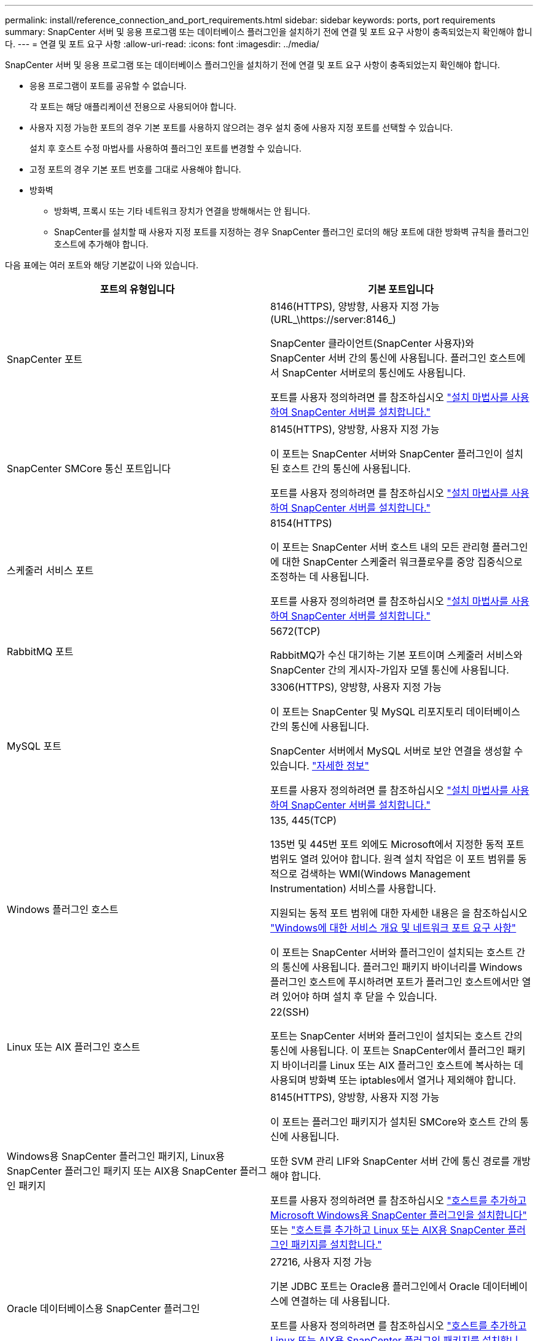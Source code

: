 ---
permalink: install/reference_connection_and_port_requirements.html 
sidebar: sidebar 
keywords: ports, port requirements 
summary: SnapCenter 서버 및 응용 프로그램 또는 데이터베이스 플러그인을 설치하기 전에 연결 및 포트 요구 사항이 충족되었는지 확인해야 합니다. 
---
= 연결 및 포트 요구 사항
:allow-uri-read: 
:icons: font
:imagesdir: ../media/


[role="lead"]
SnapCenter 서버 및 응용 프로그램 또는 데이터베이스 플러그인을 설치하기 전에 연결 및 포트 요구 사항이 충족되었는지 확인해야 합니다.

* 응용 프로그램이 포트를 공유할 수 없습니다.
+
각 포트는 해당 애플리케이션 전용으로 사용되어야 합니다.

* 사용자 지정 가능한 포트의 경우 기본 포트를 사용하지 않으려는 경우 설치 중에 사용자 지정 포트를 선택할 수 있습니다.
+
설치 후 호스트 수정 마법사를 사용하여 플러그인 포트를 변경할 수 있습니다.

* 고정 포트의 경우 기본 포트 번호를 그대로 사용해야 합니다.
* 방화벽
+
** 방화벽, 프록시 또는 기타 네트워크 장치가 연결을 방해해서는 안 됩니다.
** SnapCenter를 설치할 때 사용자 지정 포트를 지정하는 경우 SnapCenter 플러그인 로더의 해당 포트에 대한 방화벽 규칙을 플러그인 호스트에 추가해야 합니다.




다음 표에는 여러 포트와 해당 기본값이 나와 있습니다.

|===
| 포트의 유형입니다 | 기본 포트입니다 


 a| 
SnapCenter 포트
 a| 
8146(HTTPS), 양방향, 사용자 지정 가능(URL_\https://server:8146_)

SnapCenter 클라이언트(SnapCenter 사용자)와 SnapCenter 서버 간의 통신에 사용됩니다. 플러그인 호스트에서 SnapCenter 서버로의 통신에도 사용됩니다.

포트를 사용자 정의하려면 를 참조하십시오 https://docs.netapp.com/us-en/snapcenter/install/task_install_the_snapcenter_server_using_the_install_wizard.html["설치 마법사를 사용하여 SnapCenter 서버를 설치합니다."]



 a| 
SnapCenter SMCore 통신 포트입니다
 a| 
8145(HTTPS), 양방향, 사용자 지정 가능

이 포트는 SnapCenter 서버와 SnapCenter 플러그인이 설치된 호스트 간의 통신에 사용됩니다.

포트를 사용자 정의하려면 를 참조하십시오 https://docs.netapp.com/us-en/snapcenter/install/task_install_the_snapcenter_server_using_the_install_wizard.html["설치 마법사를 사용하여 SnapCenter 서버를 설치합니다."]



 a| 
스케줄러 서비스 포트
 a| 
8154(HTTPS)

이 포트는 SnapCenter 서버 호스트 내의 모든 관리형 플러그인에 대한 SnapCenter 스케줄러 워크플로우를 중앙 집중식으로 조정하는 데 사용됩니다.

포트를 사용자 정의하려면 를 참조하십시오 https://docs.netapp.com/us-en/snapcenter/install/task_install_the_snapcenter_server_using_the_install_wizard.html["설치 마법사를 사용하여 SnapCenter 서버를 설치합니다."]



 a| 
RabbitMQ 포트
 a| 
5672(TCP)

RabbitMQ가 수신 대기하는 기본 포트이며 스케줄러 서비스와 SnapCenter 간의 게시자-가입자 모델 통신에 사용됩니다.



 a| 
MySQL 포트
 a| 
3306(HTTPS), 양방향, 사용자 지정 가능

이 포트는 SnapCenter 및 MySQL 리포지토리 데이터베이스 간의 통신에 사용됩니다.

SnapCenter 서버에서 MySQL 서버로 보안 연결을 생성할 수 있습니다. link:../install/concept_configure_secured_mysql_connections_with_snapcenter_server.html["자세한 정보"]

포트를 사용자 정의하려면 를 참조하십시오 https://docs.netapp.com/us-en/snapcenter/install/task_install_the_snapcenter_server_using_the_install_wizard.html["설치 마법사를 사용하여 SnapCenter 서버를 설치합니다."]



 a| 
Windows 플러그인 호스트
 a| 
135, 445(TCP)

135번 및 445번 포트 외에도 Microsoft에서 지정한 동적 포트 범위도 열려 있어야 합니다. 원격 설치 작업은 이 포트 범위를 동적으로 검색하는 WMI(Windows Management Instrumentation) 서비스를 사용합니다.

지원되는 동적 포트 범위에 대한 자세한 내용은 을 참조하십시오 https://support.microsoft.com/kb/832017["Windows에 대한 서비스 개요 및 네트워크 포트 요구 사항"^]

이 포트는 SnapCenter 서버와 플러그인이 설치되는 호스트 간의 통신에 사용됩니다. 플러그인 패키지 바이너리를 Windows 플러그인 호스트에 푸시하려면 포트가 플러그인 호스트에서만 열려 있어야 하며 설치 후 닫을 수 있습니다.



 a| 
Linux 또는 AIX 플러그인 호스트
 a| 
22(SSH)

포트는 SnapCenter 서버와 플러그인이 설치되는 호스트 간의 통신에 사용됩니다. 이 포트는 SnapCenter에서 플러그인 패키지 바이너리를 Linux 또는 AIX 플러그인 호스트에 복사하는 데 사용되며 방화벽 또는 iptables에서 열거나 제외해야 합니다.



 a| 
Windows용 SnapCenter 플러그인 패키지, Linux용 SnapCenter 플러그인 패키지 또는 AIX용 SnapCenter 플러그인 패키지
 a| 
8145(HTTPS), 양방향, 사용자 지정 가능

이 포트는 플러그인 패키지가 설치된 SMCore와 호스트 간의 통신에 사용됩니다.

또한 SVM 관리 LIF와 SnapCenter 서버 간에 통신 경로를 개방해야 합니다.

포트를 사용자 정의하려면 를 참조하십시오 https://docs.netapp.com/us-en/snapcenter/protect-scw/task_add_hosts_and_install_snapcenter_plug_in_for_microsoft_windows.html["호스트를 추가하고 Microsoft Windows용 SnapCenter 플러그인을 설치합니다"] 또는 https://docs.netapp.com/us-en/snapcenter/protect-sco/task_add_hosts_and_installing_the_snapcenter_plug_ins_package_for_linux_or_aix.html["호스트를 추가하고 Linux 또는 AIX용 SnapCenter 플러그인 패키지를 설치합니다."]



 a| 
Oracle 데이터베이스용 SnapCenter 플러그인
 a| 
27216, 사용자 지정 가능

기본 JDBC 포트는 Oracle용 플러그인에서 Oracle 데이터베이스에 연결하는 데 사용됩니다.

포트를 사용자 정의하려면 를 참조하십시오 https://docs.netapp.com/us-en/snapcenter/protect-sco/task_add_hosts_and_installing_the_snapcenter_plug_ins_package_for_linux_or_aix.html["호스트를 추가하고 Linux 또는 AIX용 SnapCenter 플러그인 패키지를 설치합니다."]



 a| 
Exchange 데이터베이스용 SnapCenter 플러그인
 a| 
909, 사용자 지정 가능

기본 네트입니다. TCP 포트는 Windows용 플러그인에서 Exchange VSS 콜백에 연결하는 데 사용됩니다.

포트를 사용자 지정하려면 을 참조하십시오 link:../protect-sce/task_add_hosts_and_install_plug_in_for_exchange.html["호스트를 추가하고 Exchange용 플러그인을 설치합니다"].



 a| 
SnapCenter에 대해 NetApp 지원 플러그인
 a| 
9090(HTTPS), 고정

사용자 지정 플러그인 호스트에서만 사용되는 내부 포트입니다. 방화벽 예외가 필요하지 않습니다.

SnapCenter 서버와 사용자 지정 플러그인 간의 통신은 포트 8145를 통해 라우팅됩니다.



 a| 
ONTAP 클러스터 또는 SVM 통신 포트
 a| 
443(HTTPS), 양방향 80(HTTP), 양방향

이 포트는 SnapCenter Server를 실행하는 호스트와 SVM 간 통신에 SAL(Storage Abstraction Layer)에서 사용됩니다. 이 포트는 현재 SnapCenter 플러그인 호스트와 SVM 간 통신에 SnapCenter의 SAL에서 사용됩니다.



 a| 
SAP HANA 데이터베이스 vCode용 SnapCenter 플러그인 맞춤법 검사기
 a| 
3instance_number13 또는 3instance_number15, HTTP 또는 HTTPS, 양방향 및 사용자 지정 가능

MDC(멀티테넌트 데이터베이스 컨테이너) 단일 테넌트의 경우 포트 번호는 13으로 끝나며 MDC가 아닌 경우 포트 번호는 15로 끝납니다.

예를 들어, 32013은 인스턴스 20의 포트 번호이고 31015는 인스턴스 10의 포트 번호입니다.

포트를 사용자 정의하려면 를 참조하십시오 https://docs.netapp.com/us-en/snapcenter/protect-hana/task_add_hosts_and_install_plug_in_packages_on_remote_hosts_sap_hana.html["호스트를 추가하고 원격 호스트에 플러그인 패키지를 설치합니다."]



 a| 
도메인 컨트롤러 통신 포트입니다
 a| 
인증이 제대로 작동하기 위해 도메인 컨트롤러의 방화벽에서 열어야 하는 포트를 확인하려면 Microsoft 설명서를 참조하십시오.

SnapCenter 서버, 플러그인 호스트 또는 다른 Windows 클라이언트가 사용자를 인증할 수 있도록 도메인 컨트롤러에서 Microsoft 필수 포트를 열어야 합니다.

|===
포트 세부 정보를 수정하려면 을 참조하십시오 link:../admin/concept_manage_hosts.html#modify-plug-in-hosts["플러그인 호스트를 수정합니다"].
